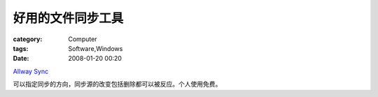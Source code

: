##################
好用的文件同步工具
##################
:category: Computer
:tags: Software,Windows
:date: 2008-01-20 00:20



`Allway Sync <http://allwaysync.com>`_ 


.. image:: http://allwaysync.com/images/Logo.gif
   :align: center


可以指定同步的方向，同步源的改变包括删除都可以被反应。个人使用免费。





